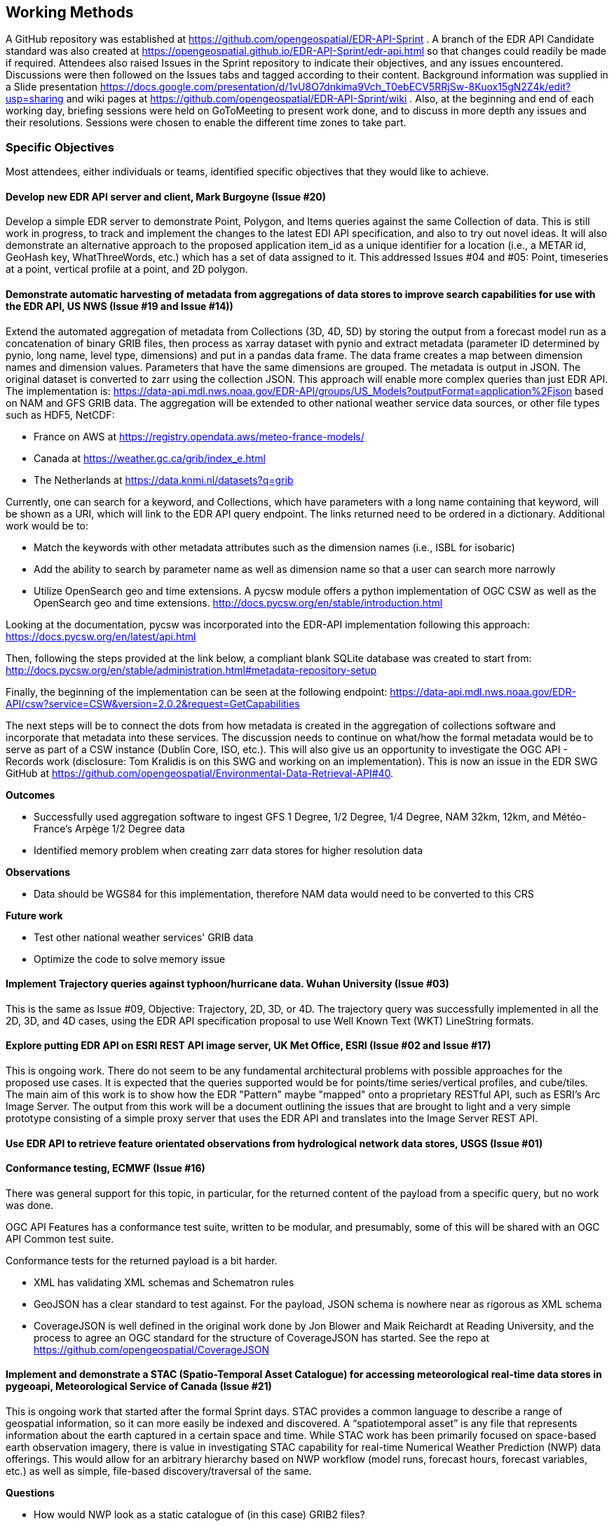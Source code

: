 == Working Methods

A GitHub repository was established at https://github.com/opengeospatial/EDR-API-Sprint . A branch of the EDR API Candidate standard was also created at https://opengeospatial.github.io/EDR-API-Sprint/edr-api.html so that changes could readily be made if required. Attendees also raised Issues in the Sprint repository to indicate their objectives, and any issues encountered. Discussions were then followed on the Issues tabs and tagged according to their content. Background information was supplied in a Slide presentation https://docs.google.com/presentation/d/1vU8O7dnkima9Vch_T0ebECV5RRjSw-8Kuox15gN2Z4k/edit?usp=sharing and wiki pages at https://github.com/opengeospatial/EDR-API-Sprint/wiki .
Also, at the beginning and end of each working day, briefing sessions were held on GoToMeeting to present work done, and to discuss in more depth any issues and their resolutions. Sessions were chosen to enable the different time zones to take part.

=== Specific Objectives 

Most attendees, either individuals or teams, identified specific objectives that they would like to achieve.  

==== Develop new EDR API server and client, Mark Burgoyne (Issue #20)  

Develop a simple EDR server to demonstrate Point, Polygon, and Items queries against the same Collection of data. This is still work in progress, to track and implement the changes to the latest EDI API specification, and also to try out novel ideas. It will also demonstrate an alternative approach to the proposed application item_id as a unique identifier for a location (i.e., a METAR id, GeoHash key, WhatThreeWords, etc.) which has a set of data assigned to it. This addressed Issues #04 and #05: Point, timeseries at a point, vertical profile at a point, and 2D polygon. 

==== Demonstrate automatic harvesting of metadata from aggregations of data stores to improve search capabilities for use with the EDR API, US NWS (Issue #19 and Issue #14)) 

Extend the automated aggregation of metadata from Collections (3D, 4D, 5D) by storing the output from a forecast model run as a concatenation of binary GRIB files, then process as xarray dataset with pynio and extract metadata (parameter ID determined by pynio, long name, level type, dimensions) and put in a pandas data frame. The data frame creates a map between dimension names and dimension values. Parameters that have the same dimensions are grouped. The metadata is output in JSON. The original dataset is converted to zarr using the collection JSON. This approach will enable more complex queries than just EDR API. The implementation is: https://data-api.mdl.nws.noaa.gov/EDR-API/groups/US_Models?outputFormat=application%2Fjson based on NAM and GFS GRIB data. The aggregation will be extended to other national weather service data sources, or other file types such as HDF5, NetCDF:

* France on AWS at https://registry.opendata.aws/meteo-france-models/

* Canada at https://weather.gc.ca/grib/index_e.html

* The Netherlands at https://data.knmi.nl/datasets?q=grib

Currently, one can search for a keyword, and Collections, which have parameters with a long name containing that keyword, will be shown as a URI, which will link to the EDR API query endpoint. The links returned need to be ordered in a dictionary. Additional work would be to:

* Match the keywords with other metadata attributes such as the dimension names (i.e., ISBL for isobaric)

* Add the ability to search by parameter name as well as dimension name so that a user can search more narrowly

* Utilize OpenSearch geo and time extensions. A pycsw module offers a python implementation of OGC CSW as well as the OpenSearch geo and time extensions. http://docs.pycsw.org/en/stable/introduction.html

Looking at the documentation, pycsw was incorporated into the EDR-API implementation following this approach: https://docs.pycsw.org/en/latest/api.html

Then, following the steps provided at the link below, a compliant blank SQLite database was created to start from: http://docs.pycsw.org/en/stable/administration.html#metadata-repository-setup

Finally, the beginning of the implementation can be seen at the following endpoint: https://data-api.mdl.nws.noaa.gov/EDR-API/csw?service=CSW&version=2.0.2&request=GetCapabilities

The next steps will be to connect the dots from how metadata is created in the aggregation of collections software and incorporate that metadata into these services. The discussion needs to continue on what/how the formal metadata would be to serve as part of a CSW instance (Dublin Core, ISO, etc.). This will also give us an opportunity to investigate the OGC API - Records work (disclosure: Tom Kralidis is on this SWG and working on an implementation). This is now an issue in the EDR SWG GitHub at https://github.com/opengeospatial/Environmental-Data-Retrieval-API#40.

*Outcomes*

* Successfully used aggregation software to ingest GFS 1 Degree, 1/2 Degree, 1/4 Degree, NAM 32km, 12km, and Météo-France's Arpège 1/2 Degree data

* Identified memory problem when creating zarr data stores for higher resolution data

*Observations*

* Data should be WGS84 for this implementation, therefore NAM data would need to be converted to this CRS

*Future work*

* Test other national weather services' GRIB data

* Optimize the code to solve memory issue

==== Implement Trajectory queries against typhoon/hurricane data. Wuhan University (Issue #03) 

This is the same as Issue #09, Objective: Trajectory, 2D, 3D, or 4D. The trajectory query was successfully implemented in all the 2D, 3D, and 4D cases, using the EDR API specification proposal to use Well Known Text (WKT) LineString formats. 

==== Explore putting EDR API on ESRI REST API image server, UK Met Office, ESRI (Issue #02 and Issue #17) 

This is ongoing work. There do not seem to be any fundamental architectural problems with possible approaches for the proposed use cases. It is expected that the queries supported would be for points/time series/vertical profiles, and cube/tiles.
The main aim of this work is to show how the EDR "Pattern" maybe "mapped" onto a proprietary RESTful API, such as ESRI's Arc Image Server. The output from this work will be a document outlining the issues that are brought to light and a very simple prototype consisting of a simple proxy server that uses the EDR API and translates into the Image Server REST API.

==== Use EDR API to retrieve feature orientated observations from hydrological network data stores, USGS (Issue #01) 

==== Conformance testing, ECMWF (Issue #16) 

There was general support for this topic, in particular, for the returned content of the payload from a specific query, but no work was done.

OGC API Features has a conformance test suite, written to be modular, and presumably, some of this will be shared with an OGC API Common test suite.

Conformance tests for the returned payload is a bit harder.

* XML has validating XML schemas and Schematron rules

* GeoJSON has a clear standard to test against. For the payload, JSON schema is nowhere near as rigorous as XML schema

* CoverageJSON is well defined in the original work done by Jon Blower and Maik Reichardt at Reading University, and the process to agree an OGC standard for the structure of CoverageJSON has started. See the repo at https://github.com/opengeospatial/CoverageJSON

==== Implement and demonstrate a STAC (Spatio-Temporal Asset Catalogue) for accessing meteorological real-time data stores in pygeoapi, Meteorological Service of Canada (Issue #21)  

This is ongoing work that started after the formal Sprint days. STAC provides a common language to describe a range of geospatial information, so it can more easily be indexed and discovered. A “spatiotemporal asset” is any file that represents information about the earth captured in a certain space and time. While STAC work has been primarily focused on space-based earth observation imagery, there is value in investigating STAC capability for real-time Numerical Weather Prediction (NWP) data offerings. This would allow for an arbitrary hierarchy based on NWP workflow (model runs, forecast hours, forecast variables, etc.) as well as simple, file-based discovery/traversal of the same.  

*Questions*

* How would NWP look as a static catalogue of (in this case) GRIB2 files?

* How would a given STAC implementation for MetOcean compare to OGC API - Records

* Would a MetOcean STAC profile be valuable? Results

* Implemented a STAC catalog for a (very very small subset) of our Global Deterministic Prediction System (GDPS)
* Code: https://github.com/geopython/pygeoapi/pull/389

* Deployment: 
**  STAC root: http://52.170.144.218:8000/stac
** root catalog: http://52.170.144.218:8000/stac/nwp
** model run: http://52.170.144.218:8000/stac/nwp/00
** model run/forecast hour: http://52.170.144.218:8000/stac/nwp/00/000
** data description: http://52.170.144.218:8000/stac/nwp/00/000/CMC_glb_DEPR_ISBL_750_latlon.15x.15_2020040100_P000
** raw asset download: - data description: http://52.170.144.218:8000/stac/nwp/00/000/CMC_glb_DEPR_ISBL_750_latlon.15x.15_2020040100_P000.grib2

*Observations*

* Successfully tested with STAC-validator

* Data properties are basically GRIB2 metadata

* Links are initially minimal: we could have links back to related EDR workflows (or OGC API - Coverages, OGC API - Processes)

* Search is not in scope for STAC Catalog (more OGC API - Records and STAC Catalog) Future Work

* Investigate integration with OGC API - Records and STAC Catalog 
** GDPS is a collection level discovery metadata in the scope of OGC API - Records
** searching within GDPS would be a link from the OGC API - Records document/search result to the STAC API (essentially searching model runs/forecast hours of data)

==== The remaining Issues #04 - #10 were generic objectives covering the full scope of data query patterns of the EDR API, but divided up according to expected difficulty 

* Point, timeseries at a point, and vertical profile at a point

* Polygon and tile (2D)

* Polygon in 3D or 4D

* Polygons in 3D and 4D

* Tile/Cube in 3D or 4D

* Trajectory, 2D, 3D or 4D

* Corridor, 3D or 4D
